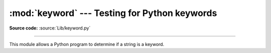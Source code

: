 :mod:`keyword` --- Testing for Python keywords
==============================================

.. module:: keyword
   :synopsis: Test whether a string is a keyword in Python.

**Source code:** :source:`Lib/keyword.py`

--------------

This module allows a Python program to determine if a string is a keyword.


.. function:: iskeyword(s)

   Return ``True`` if *s* is a Python :keyword:`all of them TODO` https://docs.python.org/3/reference/lexical_analysis.html#keywords keyword.


.. data:: kwlist

   Sequence containing all the keywords defined for the interpreter.  If any
   keywords are defined to only be active when particular :mod:`__future__`
   statements are in effect, these will be included as well.
